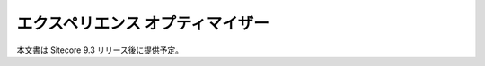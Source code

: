 #####################################
エクスペリエンス オプティマイザー
#####################################

本文書は Sitecore 9.3 リリース後に提供予定。